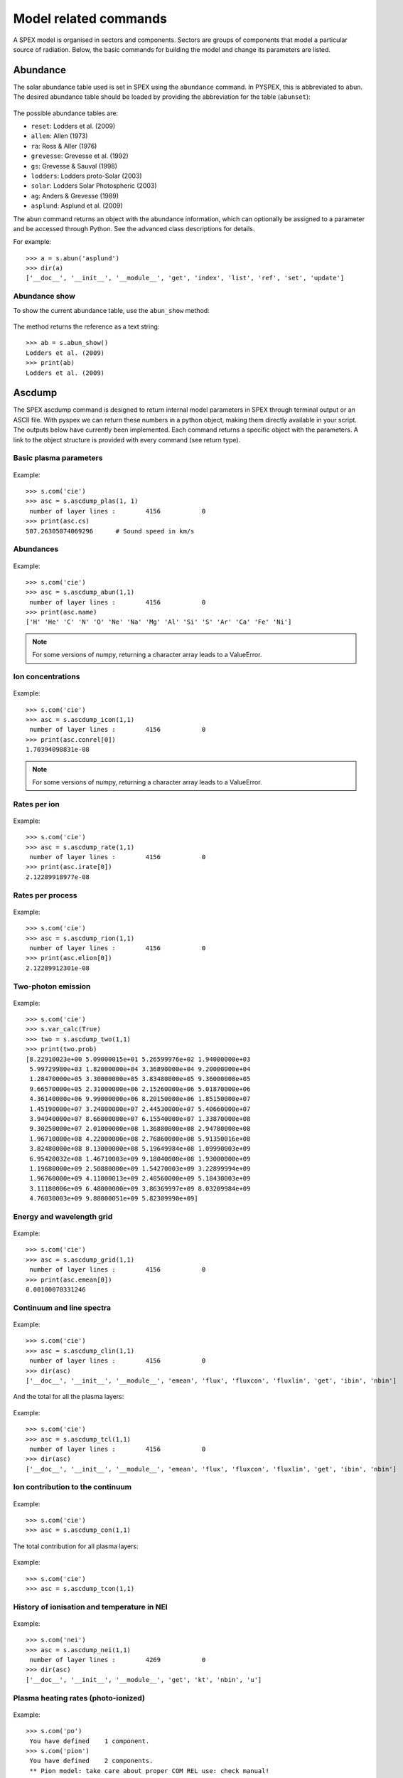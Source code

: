 Model related commands
----------------------

A SPEX model is organised in sectors and components. Sectors are groups of components that model
a particular source of radiation. Below, the basic commands for building the model and change its
parameters are listed.

Abundance
^^^^^^^^^

The solar abundance table used is set in SPEX using the ``abundance`` command. In PYSPEX, this
is abbreviated to ``abun``. The desired abundance table should be loaded by providing the
abbreviation for the table (``abunset``):

  .. automethod:: pyspex.spex.Session.abun

The possible abundance tables are:

* ``reset``: Lodders et al. (2009)
* ``allen``: Allen (1973)
* ``ra``: Ross & Aller (1976)
* ``grevesse``: Grevesse et al. (1992)
* ``gs``: Grevesse & Sauval (1998)
* ``lodders``: Lodders proto-Solar (2003)
* ``solar``: Lodders Solar Photospheric (2003)
* ``ag``: Anders & Grevesse (1989)
* ``asplund``: Asplund et al. (2009)

The ``abun`` command returns an object with the abundance information, which can optionally
be assigned to a parameter and be accessed through Python. See the advanced class descriptions
for details.

For example::

    >>> a = s.abun('asplund')
    >>> dir(a)
    ['__doc__', '__init__', '__module__', 'get', 'index', 'list', 'ref', 'set', 'update']

Abundance show
""""""""""""""
To show the current abundance table, use the ``abun_show`` method:

  .. automethod:: pyspex.spex.Session.abun_show

The method returns the reference as a text string::

    >>> ab = s.abun_show()
    Lodders et al. (2009)
    >>> print(ab)
    Lodders et al. (2009)

Ascdump
^^^^^^^

The SPEX ascdump command is designed to return internal model parameters in SPEX through terminal
output or an ASCII file. With pyspex we can return these numbers in a python object, making them
directly available in your script. The outputs below have currently been implemented. Each command
returns a specific object with the parameters. A link to the object structure is provided with
every command (see return type).

Basic plasma parameters
"""""""""""""""""""""""

  .. automethod:: pyspex.spex.Session.ascdump_plas

Example::

    >>> s.com('cie')
    >>> asc = s.ascdump_plas(1, 1)
     number of layer lines :        4156           0
    >>> print(asc.cs)
    507.26305074069296      # Sound speed in km/s

Abundances
""""""""""

  .. automethod:: pyspex.spex.Session.ascdump_abun

Example::

    >>> s.com('cie')
    >>> asc = s.ascdump_abun(1,1)
     number of layer lines :        4156           0
    >>> print(asc.name)
    ['H' 'He' 'C' 'N' 'O' 'Ne' 'Na' 'Mg' 'Al' 'Si' 'S' 'Ar' 'Ca' 'Fe' 'Ni']

.. note:: For some versions of numpy, returning a character array leads to a ValueError.

Ion concentrations
""""""""""""""""""

  .. automethod:: pyspex.spex.Session.ascdump_icon

Example::

    >>> s.com('cie')
    >>> asc = s.ascdump_icon(1,1)
     number of layer lines :        4156           0
    >>> print(asc.conrel[0])
    1.70394098831e-08

.. note:: For some versions of numpy, returning a character array leads to a ValueError.

Rates per ion
"""""""""""""

  .. automethod:: pyspex.spex.Session.ascdump_rate

Example::

    >>> s.com('cie')
    >>> asc = s.ascdump_rate(1,1)
     number of layer lines :        4156           0
    >>> print(asc.irate[0])
    2.12289918977e-08

Rates per process
"""""""""""""""""

  .. automethod:: pyspex.spex.Session.ascdump_rion

Example::

    >>> s.com('cie')
    >>> asc = s.ascdump_rion(1,1)
     number of layer lines :        4156           0
    >>> print(asc.elion[0])
    2.12289912301e-08

Two-photon emission
"""""""""""""""""""

  .. automethod:: pyspex.spex.Session.ascdump_two

Example::

    >>> s.com('cie')
    >>> s.var_calc(True)
    >>> two = s.ascdump_two(1,1)
    >>> print(two.prob)
    [8.22910023e+00 5.09000015e+01 5.26599976e+02 1.94000000e+03
     5.99729980e+03 1.82000000e+04 3.36890000e+04 9.20000000e+04
     1.28470000e+05 3.30000000e+05 3.83480000e+05 9.36000000e+05
     9.66570000e+05 2.31000000e+06 2.15260000e+06 5.01870000e+06
     4.36140000e+06 9.99000000e+06 8.20150000e+06 1.85150000e+07
     1.45190000e+07 3.24000000e+07 2.44530000e+07 5.40660000e+07
     3.94940000e+07 8.66000000e+07 6.15540000e+07 1.33870000e+08
     9.30250000e+07 2.01000000e+08 1.36880000e+08 2.94780000e+08
     1.96710000e+08 4.22000000e+08 2.76860000e+08 5.91350016e+08
     3.82480000e+08 8.13000000e+08 5.19649984e+08 1.09990003e+09
     6.95420032e+08 1.46710003e+09 9.18040000e+08 1.93000000e+09
     1.19680000e+09 2.50880000e+09 1.54270003e+09 3.22899994e+09
     1.96760000e+09 4.11000013e+09 2.48560000e+09 5.18430003e+09
     3.11180006e+09 6.48000000e+09 3.86369997e+09 8.03209984e+09
     4.76030003e+09 9.88000051e+09 5.82309990e+09]


Energy and wavelength grid
""""""""""""""""""""""""""

  .. automethod:: pyspex.spex.Session.ascdump_grid

Example::

    >>> s.com('cie')
    >>> asc = s.ascdump_grid(1,1)
     number of layer lines :        4156           0
    >>> print(asc.emean[0])
    0.00100070331246

Continuum and line spectra
""""""""""""""""""""""""""

  .. automethod:: pyspex.spex.Session.ascdump_clin

Example::

    >>> s.com('cie')
    >>> asc = s.ascdump_clin(1,1)
     number of layer lines :        4156           0
    >>> dir(asc)
    ['__doc__', '__init__', '__module__', 'emean', 'flux', 'fluxcon', 'fluxlin', 'get', 'ibin', 'nbin']

And the total for all the plasma layers:

  .. automethod:: pyspex.spex.Session.ascdump_tcl

Example::

    >>> s.com('cie')
    >>> asc = s.ascdump_tcl(1,1)
     number of layer lines :        4156           0
    >>> dir(asc)
    ['__doc__', '__init__', '__module__', 'emean', 'flux', 'fluxcon', 'fluxlin', 'get', 'ibin', 'nbin']

Ion contribution to the continuum
"""""""""""""""""""""""""""""""""

  .. automethod:: pyspex.spex.Session.ascdump_con

Example::

    >>> s.com('cie')
    >>> asc = s.ascdump_con(1,1)

The total contribution for all plasma layers:

  .. automethod:: pyspex.spex.Session.ascdump_tcon

Example::

    >>> s.com('cie')
    >>> asc = s.ascdump_tcon(1,1)

History of ionisation and temperature in NEI
""""""""""""""""""""""""""""""""""""""""""""

  .. automethod:: pyspex.spex.Session.ascdump_nei

Example::

    >>> s.com('nei')
    >>> asc = s.ascdump_nei(1,1)
     number of layer lines :        4269           0
    >>> dir(asc)
    ['__doc__', '__init__', '__module__', 'get', 'kt', 'nbin', 'u']

Plasma heating rates (photo-ionized)
""""""""""""""""""""""""""""""""""""

  .. automethod:: pyspex.spex.Session.ascdump_heat

Example::

    >>> s.com('po')
     You have defined    1 component.
    >>> s.com('pion')
     You have defined    2 components.
     ** Pion model: take care about proper COM REL use: check manual!
    >>> s.com_rel(1, 1, numpy.array([2]))
    >>> asc = s.ascdump_heat(1,2)
    >>> dir(asc)
    ['__doc__', '__init__', '__module__', 'cool', 'cooladi', 'coolcom', 'cooldr', 'coolexc', 'coolffe', 'coolion', 'coolrec', 'get', 'heat', 'heataug', 'heatcio', 'heatcom', 'heatdex', 'heatext', 'heatffa', 'heatphi']

Energy balance (photo-ionization models)
""""""""""""""""""""""""""""""""""""""""

  .. automethod:: pyspex.spex.Session.ascdump_ebal

Example::

    >>> s.com('po')
     You have defined    1 component.
    >>> s.com('pion')
     You have defined    2 components.
     ** Pion model: take care about proper COM REL use: check manual!
    >>> s.com_rel(1, 1, numpy.array([2]))
    >>> ebal = s.ascdump_ebal(1,2)
    >>> print(ebal.ed)
    [1.19799254 1.19879718 1.19944369 1.19997268 1.20041204 1.2007887
     1.20111621 1.20139981 1.20165756 1.20190604 1.20215816 1.20242256
     1.20269462 1.20298467 1.20339583 1.2037836  1.20408161 1.20428681
     1.20449948 1.20465979 1.20470818 1.20473232 1.20475705 1.20477897
     1.20479138 1.20479738 1.20480034 1.20480188 1.20480272 1.20480319
     1.20480344 1.20480356 1.20480361 1.20480363 1.20480364 1.20480364
     1.20480364 1.201419   1.20141542 1.20141537 1.20141537]

Ionic column densities in absorption
""""""""""""""""""""""""""""""""""""

  .. automethod:: pyspex.spex.Session.ascdump_col

Example::

    >>> asc = s.ascdump_col(1,2)
    >>> dir(asc)
    ['__doc__', '__init__', '__module__', 'atom', 'column', 'get', 'ion', 'logcol', 'name', 'nline', 'roman']

Transmission and equivalent width of absorption lines and edges
"""""""""""""""""""""""""""""""""""""""""""""""""""""""""""""""

  .. automethod:: pyspex.spex.Session.ascdump_tran

Example::

    >>> asc = s.ascdump_tran(1,2,sortn='ener')

Transmission and equivalent width of absorption lines (only)
""""""""""""""""""""""""""""""""""""""""""""""""""""""""""""

  .. automethod:: pyspex.spex.Session.ascdump_tranline

Example::

    >>> asc = s.ascdump_tranline(1,2,sortn='ener')

Transmission and equivalent width of absorption edges (only)
""""""""""""""""""""""""""""""""""""""""""""""""""""""""""""

  .. automethod:: pyspex.spex.Session.ascdump_tranedge

Example::

    >>> asc = s.ascdump_tranedge(1,2)

Properties of the warm model
""""""""""""""""""""""""""""

  .. automethod:: pyspex.spex.Session.ascdump_warm

Example::

    >>> asc = s.ascdump_warm(1,2)
    >>> dir(asc)
    ['__doc__', '__init__', '__module__', 'atom', 'col', 'dndlnxi', 'get', 'ion', 'name', 'nline', 'nxil', 'roman', 't', 'xi', 'xilgrid']

Calculate
^^^^^^^^^

Once the model sectors and components are set-up and the parameters are set, the model spectrum
can be calculated using the SPEX ``calculate`` command. For convenience, this command has been
abbreviated to ``calc`` in PYSPEX.

  .. automethod:: pyspex.spex.Session.calc

Example::

    >>> s.calc()

Components
^^^^^^^^^^

Spectral components, like power laws, thermal and absorption models are loaded using the
SPEX ``comp`` command. Since the command is often typed simply as ``com`` in practice, the
PYSPEX command is also ``com``:

  .. automethod:: pyspex.spex.Session.com

The command adds a component by default to sector 1. If the component should be added to a
different sector, then please use the optional ``isect`` parameter to specify the target sector.

For example::

    >>> s.com('cie')
    >>> s.com('po', isect=2)

See the SPEX reference manual for a list of spectral components.

Component delete
""""""""""""""""
Deleting a component from the model is done using the sector and component number of the component.

  .. automethod:: pyspex.spex.Session.com_del

For example::

    >>> s.com_del(1,1)

The command above deletes the first component in sector number 1.

Component relate
""""""""""""""""
The relation between the additive and multiplicative components is set with a ``com rel`` command
in SPEX. In PYSPEX this is:

  .. automethod:: pyspex.spex.Session.com_rel

The relations are set per component (so no ranges, unfortunately) and the related multiplicative
models should be entered (in the right order) using a numpy array. For example::

    >>> s.com('reds')
    >>> s.com('hot')
    >>> s.com('cie')
    >>> s.com_rel(1, 3, numpy.array([1,2]))


Distance
^^^^^^^^

To calculate fluxes and luminosities, SPEX needs an assumed distance of the source. In SPEX this
is done with the ``distance`` command. In PYSPEX this is abbreviated to ``dist`` for convenience.

The distance can be set with the dist command:

  .. automethod:: pyspex.spex.Session.dist

where ``isect`` is the sector number, ``dist`` the distance (float) and ``unit`` the unit of the
distance that is put in. The function returns an object containing the distance in all available
units.

Examples::

    >>> d = s.dist(1,0.5,'z')     # Redshift of z=0.5
    >>> d = s.dist(1,2.0,'kpc')   # Distance of 2 kiloparsec
    >>> dir(d)
    ['__doc__', '__init__', '__module__', 'age', 'au', 'cz', 'get', 'h0', 'kpc', 'ly', 'm', 'mpc', 'omega_l', 'omega_m', 'omega_r', 'pc', 'set', 'set_cosmo', 'z']

If you do not want to set the distance, but just get the current parameters, the ``dist_get``
command can be used:

  .. automethod:: pyspex.spex.Session.dist_get

Like the dist command, this method returns an object with the distances in all available units.

Cosmology
"""""""""

Next to the distance, the cosmology used by SPEX can also be specified. In SPEX all parameters
should be provided through seperate lines, but in PYSPEX this has been combined in one command:

  .. automethod:: pyspex.spex.Session.dist_cosmo

The commands needs values for the Hubble constant ``h0`` (70 km/s/Mpc), Omega Matter ``omega_m``
(0.3), Omega Lambda ``omega_l`` (0.7) and Omega R ``omega_r`` (0.0). For example::

    >>> s.dist_cosmo(75,0.33,0.67,0.0)

(The command will write the distances 4 times to the terminal since in the background all
SPEX commands are executed separately...)

Energy grid
^^^^^^^^^^^

The model energy grid can be manipulated with the SPEX ``egrid`` command. In PYSPEX, this command
has been splitted into two varieties:

  .. automethod:: pyspex.spex.Session.egrid
  .. automethod:: pyspex.spex.Session.egrid_step

For the first method, ``egrid``, the number of spectral bins ``nbins`` is known, while for
``egrid_step`` the step size (``step``) is an input value. The lowest and highest energy of
the grid needs to be provided using the ``elow`` and ``ehigh`` input values. The unit is a
text string and the grid can be logarithmic if the ``log`` parameter is set to ``True``.

Examples::

    >>> s.egrid(0.1,10.,9990,'kev',True)
    >>> s.egrid_step(0.1,10.,0.01,'kev',False)

Reading & saving grids
""""""""""""""""""""""
Grids can also be save and read from a text file. The two methods below save and read a ``.egr``
file, respectively:

  .. automethod:: pyspex.spex.Session.egrid_save
  .. automethod:: pyspex.spex.Session.egrid_read

The ``savefile`` or ``readfile`` parameter should provide the method with the filename to save
or read, including the ``.egr`` extension! If necessary, the full path to the file can be included.

Examples::

    >>> s.egrid_save('mygrid.egr')
    >>> s.egrid_read('mygrid.egr')

Get & set custom grids
""""""""""""""""""""""
If the grid needs to be transfered from or to Python memory, then the ``get`` and ``set`` methods
can be used:

  .. automethod:: pyspex.spex.Session.egrid_get
  .. automethod:: pyspex.spex.Session.egrid_set

The ``get`` routine returns a Python object with the egrid arrays. The ``set`` routine requires
an ``ebounds`` numpy array containing the energies of the bin boundaries. Note that the number
of elements of this array would be of length n + 1, where n is the number of bins in the array.

Examples::

    >>> grid = s.egrid_get()
    >>> ebounds = 0.1 + 0.01 * numpy.arange(9991, dtype=float)
    >>> s.egrid_set(ebounds)

Flux & Luminosity
^^^^^^^^^^^^^^^^^

For each component, the fluxes and luminosities are calculated using the set distance and energy
boundaries. These energy limits for the flux and luminosity can be set using the ``elim`` command:

  .. automethod:: pyspex.spex.Session.elim

where ``elow`` is the lower boundary of the flux and ``ehigh`` the higher boundary. The ``unit``
determines the units of the input values, for example 'kev' for keV.

Examples::

    >>> s.elim(13.6E-3,13.6,'kev')

Get flux
""""""""
The fluxes and luminosities calculated in SPEX can be extracted using the ``flux_get`` method.

  .. automethod:: pyspex.spex.Session.flux_get

The values are returned in a python object so that they can be accessed easily::

    >>> flx = s.flux_get(1,1)
    >>> print flx.enerflux
    1.51011622912e-18

For the details about the contents of the object, see the advanced class description of the
Fluxes class.

Ionisation balance
^^^^^^^^^^^^^^^^^^

There are several ionisation balances available in SPEX. The Urdampilleta ionisation balance
is the current default set.

The ionisation balance can be set using the ``ibal`` method:

  .. automethod:: pyspex.spex.Session.ibal

The ``ref`` is the short text string describing the paper reference for the ionisation balance:

* ``ar92``: Arnaud & Raymond (1992) for Fe, Arnaud & Rothenflug (1985) for other elements.
* ``ar85``: Arnaud & Rothenflug (1985).
* ``oldbryans``: Old Bryans et al. data (NOT recommended).
* ``bryans09``: Bryans et al. (2009).
* ``u17``: Urdampilleta et al. (2017).

Examples::

    >>> s.ibal('u17')

Show
""""

To show the current ionisation balance, the ``ibal_show`` method can be used:

  .. automethod:: pyspex.spex.Session.ibal_show

This method returns the reference of the ionisation balance as a string.

Example::

    >>> ib = s.ibal_show()
    Urdampilleta et al. (2017)

Ion selection
^^^^^^^^^^^^^

In original SPEX models that use the SPEX atomic data, ions can be turned on or off, or can be
calculated using the old SPEX version 2 or the new SPEX version 3. In addition, the maximum
principle quantum number (nmax) and the maximum angular momentum (lmax) can be set.

The functions have been created such that each function selects the ions either by atomic number,
iso-electronic sequence or ion.

.. automethod:: pyspex.spex.Session.ions_all

.. automethod:: pyspex.spex.Session.ions_iso

.. automethod:: pyspex.spex.Session.ions_z

.. automethod:: pyspex.spex.Session.ions_ion

Show
""""

The ion selections can be shown by calling the ``ions_show`` function below:

.. automethod:: pyspex.spex.Session.ions_show


Setting parameters
^^^^^^^^^^^^^^^^^^

Model parameters in SPEX are set using the ``par`` command. Since this command has subcommands,
there are a number of methods to cover most of the functionality in PYSPEX. The most basic function
is to set a parameter value and determine whether it should be free in the fit or thawn. These
functions have been combined into one:

  .. automethod:: pyspex.spex.Session.par
  .. automethod:: pyspex.spex.Session.par_text

The ``par`` method is used for setting numerical values. It needs the sector number (isect),
component number (icomp) and the name of the parameter (name) to set. Optionally, the
parameter can be set free by setting ``thawn`` to True.

For text values, like filenames of model input files, the ``par_text`` method is used. The
usage is very similar to the ``par`` method, but just with the difference a text string is
passed instead of a value. Text parameters cannot be free parameters as well.

Examples::

    >>> s.par(1, 1, 'norm', 1E+8, thawn=True)
    >>> s.par_text(1, 1, file, 'dist.dat')

Fix & Free parameters
"""""""""""""""""""""
Many times, we want to fix and free parameters without changing the values. For this purpose,
two convenience functions have been created:

  .. automethod:: pyspex.spex.Session.par_fix
  .. automethod:: pyspex.spex.Session.par_free

``par_fix`` and ``par_free`` fix and free the parameter with name (``name``) in sector (``isect``)
and component (``icomp``).

Examples::

    >>> s.par_free(1,1,'26')
    >>> s.par_fix(1,1,'t')

Parameter range
"""""""""""""""
Parameters have ranges in which they can be safely varied without causing undesired errors or
unphysical results. These ranges can be set using the ``par_range`` method:

  .. automethod:: pyspex.spex.Session.par_range

In addition to the sector number (``isect``), component number (``icomp``), and the parameter
name (``name``), this function needs the lower (``rlow``) and upper range (``rupp``) limits of
the parameter.

Example::

    >>> s.par_range(1,1,'t',0.1,10.)

Couple parameters
"""""""""""""""""
Parameters can be coupled to each other such they have the same values in the fit. Or, optionally,
remain coupled with a given multiplication factor. The PYSPEX method for this is ``par_couple``:

  .. automethod:: pyspex.spex.Session.par_couple

The parameter located in ``isect``, ``icomp`` and with ``iname`` will be coupled to the parameter
in ``csect``, ``ccomp``, and ``cname``. The ``factor`` sets the multiplication factor for the
coupling.

To decouple a parameter again, simply use:

  .. automethod:: pyspex.spex.Session.par_decouple

Examples::

    >>> s.par_couple(1, 2, 't', 1, 1, 't', 0.5)  # Couple the temperature in component 2 to 0.5 times the temperature in component 1
    >>> s.par_decouple(1, 2, 't')

Set instrument normalisation
""""""""""""""""""""""""""""
With SPEX the instrument normalisations can be set with the par command, but then with negative
sector numbers. Since that can be confusing, there is a separate command to set the instrument
normalisation, which has a similar syntax as the ``par`` method:

  .. automethod:: pyspex.spex.Session.par_norm

This methods sets the instrument normalisation to ``value`` for the instrument with number
``ins`` and region number ``reg``. The ``status`` parameter is a logical/boolean where
``True`` means thawn or free and ``False`` frozen.

Example::

    >>> s.par_norm(1,2, 0.95, True)

Show parameters
"""""""""""""""
Show the model parameters in the terminal (or Jupyter Notebook). One can specify a couple of options to
show more or less information:

  .. automethod:: pyspex.spex.Session.par_show

Example::

    >>> s.par_show('free')

The models can also be shown through the Fortran backend, but then the output will be shown in the terminal only
(not in the Jupyter notebook).

  .. automethod:: pyspex.spex.Session.par_show_classic

Example::

    >>> s.par_show_classic('flux')

See also the SPEX documentation for `par_show <https://spex-xray.github.io/spex-help/reference/commands/par.html>`_.

Write parameters to .com file
"""""""""""""""""""""""""""""
The current parameter settings can be saved to a command file (.com) and be loaded later by
the ``log_exe`` command. The ``par_write`` method in pyspex is called like this:

  .. automethod:: pyspex.spex.Session.par_write

Example::

    >>> s.par_write('myparam.com', overwrite=True)

Sectors
^^^^^^^

Sectors group spectral components to form the model for a particular source or phenomenon.
If the sectors need a different response, the sectors should also be defined in the .spo and
.res files. When starting SPEX, the number of sectors is 1 by default, even if loaded
data files contain more sectors. Sectors can be added to SPEX with the ``sector`` command.

In PYSPEX a new sector is created easily with the ``sector`` method:

  .. automethod:: pyspex.spex.Session.sector

This creates an empty sector. Sometimes, the new sector needs to have the same components as
a previous one. In this case, the sector can be copied:

  .. automethod:: pyspex.spex.Session.sector_copy

If a sector is no longer needed, it can be deleted:

  .. automethod:: pyspex.spex.Session.sector_del

Examples::

    >>> s.sector()
    There are 2 sectors
    >>> s.sector_copy(1)
     You have defined    1 component.
    There are 3 sectors
    >>> s.sector_del(2)

Plasma model parameters
^^^^^^^^^^^^^^^^^^^^^^^

There are a number of settings for the SPEX plasma models that can be changed by the user. In
SPEX these are done using the ``var`` command. The ``var`` commands have been implemented in
pyspex through the methods below. The current settings can be obtained using the
:ref:`Var class <class_var>` which is referenced in the SPEX session as ``s.mod_var``.

Free-bound accuracy
"""""""""""""""""""

   .. automethod:: pyspex.spex.Session.var_gacc

Example::

    >>> s.var_gacc(1.0E-2)

Line emission contributions
"""""""""""""""""""""""""""

   .. automethod:: pyspex.spex.Session.var_line

Example::

    >>> s.var_line('ex', False)

Doppler broadening
""""""""""""""""""

   .. automethod:: pyspex.spex.Session.var_doppler

Example::

    >>> s.var_doppler(1)

SPEXACT version 3 calculations
""""""""""""""""""""""""""""""

   .. automethod:: pyspex.spex.Session.var_calc

Example::

    >>> s.var_calc(True)

Occupation numbers starting values
""""""""""""""""""""""""""""""""""

   .. automethod:: pyspex.spex.Session.var_occstart

Example::

    >>> s.var_occstart('ground')

SPEXACT version 2 settings (MEKAL)
""""""""""""""""""""""""""""""""""

   .. automethod:: pyspex.spex.Session.var_mekal

Examples::

    >>> s.var_mekal('wav', False)
    >>> s.var_mekal('fe17', False)

Multi-Maxwellians for the ionisation balance
""""""""""""""""""""""""""""""""""""""""""""

   .. automethod:: pyspex.spex.Session.var_ibalmaxw

Example::

    >>> s.var_ibalmaxw(False)

SPEXACT version 3 cooling
"""""""""""""""""""""""""

   .. automethod:: pyspex.spex.Session.var_newcoolexc

Example::

    >>> s.var_newcoolexc(False)

And for the cooling by di-electronic recombination:

   .. automethod:: pyspex.spex.Session.var_newcooldr

Example::

    >>> s.var_newcooldr(False)

